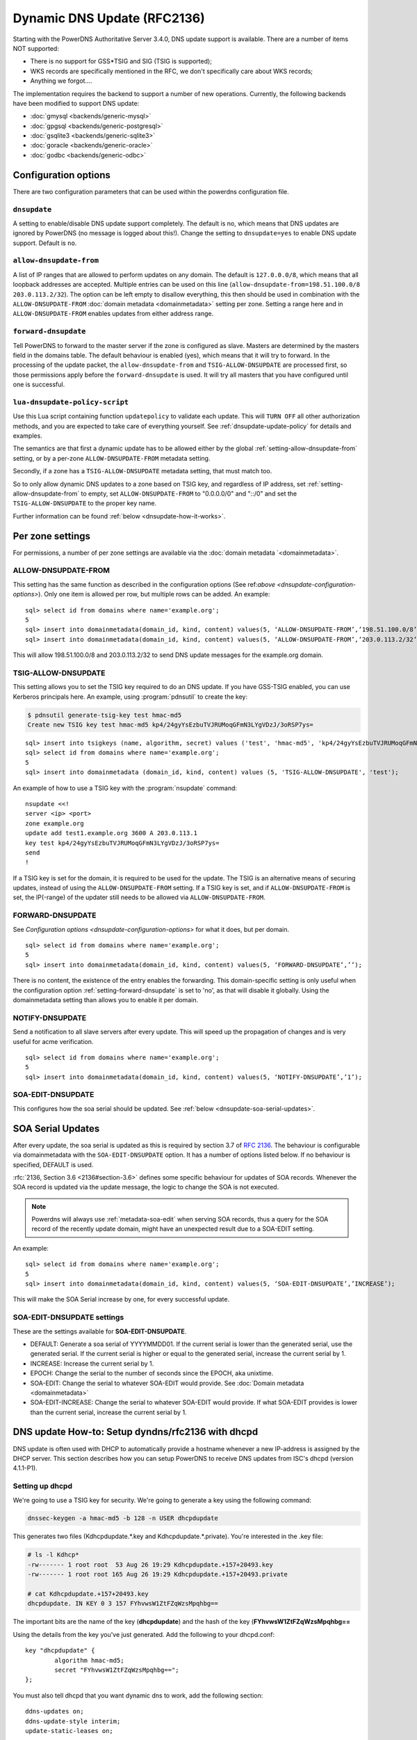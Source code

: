 Dynamic DNS Update (RFC2136)
============================

Starting with the PowerDNS Authoritative Server 3.4.0, DNS update
support is available. There are a number of items NOT supported:

-  There is no support for GSS\*TSIG and SIG (TSIG is supported);
-  WKS records are specifically mentioned in the RFC, we don't
   specifically care about WKS records;
-  Anything we forgot....

The implementation requires the backend to support a number of new
operations. Currently, the following backends have been modified to
support DNS update:

- :doc:`gmysql <backends/generic-mysql>`
- :doc:`gpgsql <backends/generic-postgresql>`
- :doc:`gsqlite3 <backends/generic-sqlite3>`
- :doc:`goracle <backends/generic-oracle>`
- :doc:`godbc <backends/generic-odbc>`

.. _dnsupdate-configuration-options:

Configuration options
---------------------

There are two configuration parameters that can be used within the
powerdns configuration file.

``dnsupdate``
~~~~~~~~~~~~~

A setting to enable/disable DNS update support completely. The default
is no, which means that DNS updates are ignored by PowerDNS (no message
is logged about this!). Change the setting to ``dnsupdate=yes`` to
enable DNS update support. Default is ``no``.

``allow-dnsupdate-from``
~~~~~~~~~~~~~~~~~~~~~~~~

A list of IP ranges that are allowed to perform updates on any domain.
The default is ``127.0.0.0/8``, which means that all loopback addresses are accepted.
Multiple entries can be used on this line
(``allow-dnsupdate-from=198.51.100.0/8 203.0.113.2/32``). The option can
be left empty to disallow everything, this then should be used in
combination with the ``ALLOW-DNSUPDATE-FROM`` :doc:`domain metadata <domainmetadata>` setting per
zone. Setting a range here and in ``ALLOW-DNSUPDATE-FROM`` enables updates
from either address range.

``forward-dnsupdate``
~~~~~~~~~~~~~~~~~~~~~

Tell PowerDNS to forward to the master server if the zone is configured
as slave. Masters are determined by the masters field in the domains
table. The default behaviour is enabled (yes), which means that it will
try to forward. In the processing of the update packet, the
``allow-dnsupdate-from`` and ``TSIG-ALLOW-DNSUPDATE`` are processed
first, so those permissions apply before the ``forward-dnsupdate`` is
used. It will try all masters that you have configured until one is
successful.

.. _dnsupdate-lua-dnsupdate-policy-script:

``lua-dnsupdate-policy-script``
~~~~~~~~~~~~~~~~~~~~~~~~~~~~~~~

Use this Lua script containing function ``updatepolicy`` to validate
each update. This will ``TURN OFF`` all other
authorization methods, and you are expected to take care of everything
yourself. See :ref:`dnsupdate-update-policy` for details and
examples.

The semantics are that first a dynamic update has to be allowed either
by the global :ref:`setting-allow-dnsupdate-from` setting, or by a per-zone
``ALLOW-DNSUPDATE-FROM`` metadata setting.

Secondly, if a zone has a ``TSIG-ALLOW-DNSUPDATE`` metadata setting, that
must match too.

So to only allow dynamic DNS updates to a zone based on TSIG key, and
regardless of IP address, set :ref:`setting-allow-dnsupdate-from` to empty, set
``ALLOW-DNSUPDATE-FROM`` to "0.0.0.0/0" and "::/0" and set the
``TSIG-ALLOW-DNSUPDATE`` to the proper key name.

Further information can be found :ref:`below <dnsupdate-how-it-works>`.

.. _dnsupdate-metadata:

Per zone settings
-----------------

For permissions, a number of per zone settings are available via the
:doc:`domain metadata `<domainmetadata>`.

.. _metadata-allow-dnsupdate-from:

ALLOW-DNSUPDATE-FROM
~~~~~~~~~~~~~~~~~~~~

This setting has the same function as described in the configuration
options (See ref:`above <dnsupdate-configuration-options>`). Only one item is
allowed per row, but multiple rows can be added. An example:

::

    sql> select id from domains where name='example.org';
    5
    sql> insert into domainmetadata(domain_id, kind, content) values(5, ‘ALLOW-DNSUPDATE-FROM’,’198.51.100.0/8’);
    sql> insert into domainmetadata(domain_id, kind, content) values(5, ‘ALLOW-DNSUPDATE-FROM’,’203.0.113.2/32’);

This will allow 198.51.100.0/8 and 203.0.113.2/32 to send DNS update
messages for the example.org domain.

.. _metadata-tsig-allow-dnsupdate:

TSIG-ALLOW-DNSUPDATE
~~~~~~~~~~~~~~~~~~~~

This setting allows you to set the TSIG key required to do an DNS
update. If you have GSS-TSIG enabled, you can use Kerberos principals
here. An example, using :program:`pdnsutil` to create the key:

.. code-block:: shell

    $ pdnsutil generate-tsig-key test hmac-md5
    Create new TSIG key test hmac-md5 kp4/24gyYsEzbuTVJRUMoqGFmN3LYgVDzJ/3oRSP7ys=

::

    sql> insert into tsigkeys (name, algorithm, secret) values ('test', 'hmac-md5', 'kp4/24gyYsEzbuTVJRUMoqGFmN3LYgVDzJ/3oRSP7ys=');
    sql> select id from domains where name='example.org';
    5
    sql> insert into domainmetadata (domain_id, kind, content) values (5, 'TSIG-ALLOW-DNSUPDATE', 'test');

An example of how to use a TSIG key with the :program:`nsupdate` command::

    nsupdate <<!
    server <ip> <port>
    zone example.org
    update add test1.example.org 3600 A 203.0.113.1
    key test kp4/24gyYsEzbuTVJRUMoqGFmN3LYgVDzJ/3oRSP7ys=
    send
    !

If a TSIG key is set for the domain, it is required to be used for the
update. The TSIG is an alternative means of securing updates, instead of using the
``ALLOW-DNSUPDATE-FROM`` setting. If a TSIG key is set, and if ``ALLOW-DNSUPDATE-FROM`` is set,
the IP(-range) of the updater still needs to be allowed via ``ALLOW-DNSUPDATE-FROM``. 

.. _metadata-forward-dnsupdate:

FORWARD-DNSUPDATE
~~~~~~~~~~~~~~~~~

See `Configuration options <dnsupdate-configuration-options>` for what it does,
but per domain.

::

    sql> select id from domains where name='example.org';
    5
    sql> insert into domainmetadata(domain_id, kind, content) values(5, ‘FORWARD-DNSUPDATE’,’’);

There is no content, the existence of the entry enables the forwarding.
This domain-specific setting is only useful when the configuration
option :ref:`setting-forward-dnsupdate` is set to 'no', as that will disable it
globally. Using the domainmetadata setting than allows you to enable it
per domain.

.. _metadata-notify-dnsupdate:

NOTIFY-DNSUPDATE
~~~~~~~~~~~~~~~~

Send a notification to all slave servers after every update. This will
speed up the propagation of changes and is very useful for acme
verification.

::

    sql> select id from domains where name='example.org';
    5
    sql> insert into domainmetadata(domain_id, kind, content) values(5, ‘NOTIFY-DNSUPDATE’,’1’);

.. _metadata-soa-edit-dnsupdate:

SOA-EDIT-DNSUPDATE
~~~~~~~~~~~~~~~~~~

This configures how the soa serial should be updated. See
:ref:`below <dnsupdate-soa-serial-updates>`.

.. _dnsupdate-soa-serial-updates:

SOA Serial Updates
------------------

After every update, the soa serial is updated as this is required by
section 3.7 of :rfc:`2136`. The behaviour is configurable via domainmetadata
with the ``SOA-EDIT-DNSUPDATE`` option. It has a number of options listed
below. If no behaviour is specified, DEFAULT is used.

:rfc:`2136, Section 3.6 <2136#section-3.6>` defines some specific behaviour for updates of SOA
records. Whenever the SOA record is updated via the update message, the
logic to change the SOA is not executed.

.. note::
  Powerdns will always use :ref:`metadata-soa-edit` when serving SOA
  records, thus a query for the SOA record of the recently update domain,
  might have an unexpected result due to a SOA-EDIT setting.

An example:

::

    sql> select id from domains where name='example.org';
    5
    sql> insert into domainmetadata(domain_id, kind, content) values(5, ‘SOA-EDIT-DNSUPDATE’,’INCREASE’);

This will make the SOA Serial increase by one, for every successful
update.

SOA-EDIT-DNSUPDATE settings
~~~~~~~~~~~~~~~~~~~~~~~~~~~

These are the settings available for **SOA-EDIT-DNSUPDATE**.

-  DEFAULT: Generate a soa serial of YYYYMMDD01. If the current serial
   is lower than the generated serial, use the generated serial. If the
   current serial is higher or equal to the generated serial, increase
   the current serial by 1.
-  INCREASE: Increase the current serial by 1.
-  EPOCH: Change the serial to the number of seconds since the EPOCH,
   aka unixtime.
-  SOA-EDIT: Change the serial to whatever SOA-EDIT would provide. See
   :doc:`Domain metadata <domainmetadata>`
-  SOA-EDIT-INCREASE: Change the serial to whatever SOA-EDIT would
   provide. If what SOA-EDIT provides is lower than the current serial,
   increase the current serial by 1.

DNS update How-to: Setup dyndns/rfc2136 with dhcpd
--------------------------------------------------

DNS update is often used with DHCP to automatically provide a hostname
whenever a new IP-address is assigned by the DHCP server. This section
describes how you can setup PowerDNS to receive DNS updates from ISC's
dhcpd (version 4.1.1-P1).

Setting up dhcpd
~~~~~~~~~~~~~~~~

We're going to use a TSIG key for security. We're going to generate a
key using the following command:

.. code-block:: shell

    dnssec-keygen -a hmac-md5 -b 128 -n USER dhcpdupdate

This generates two files (Kdhcpdupdate.*.key and
Kdhcpdupdate.*.private). You're interested in the .key file:

.. code-block:: shell

    # ls -l Kdhcp*
    -rw------- 1 root root  53 Aug 26 19:29 Kdhcpdupdate.+157+20493.key
    -rw------- 1 root root 165 Aug 26 19:29 Kdhcpdupdate.+157+20493.private

    # cat Kdhcpdupdate.+157+20493.key
    dhcpdupdate. IN KEY 0 3 157 FYhvwsW1ZtFZqWzsMpqhbg==

The important bits are the name of the key (**dhcpdupdate**) and the
hash of the key (**FYhvwsW1ZtFZqWzsMpqhbg==**

Using the details from the key you've just generated. Add the following
to your dhcpd.conf:

::

    key "dhcpdupdate" {
            algorithm hmac-md5;
            secret "FYhvwsW1ZtFZqWzsMpqhbg==";
    };

You must also tell dhcpd that you want dynamic dns to work, add the
following section:

::

    ddns-updates on;
    ddns-update-style interim;
    update-static-leases on;

This tells dhcpd to:

1. Enable Dynamic DNS
2. Which style it must use (interim)
3. Update static leases as well

For more information on this, consult the dhcpd.conf manual.

Per subnet, you also have to tell **dhcpd** which (reverse-)domain it
should update and on which master domain server it is running.

::

    ddns-domainname "example.org";
    ddns-rev-domainname "in-addr.arpa.";

    zone example.org {
        primary 127.0.0.1;
        key dhcpdupdate;
    }

    zone 1.168.192.in-addr.arpa. {
        primary 127.0.0.1;
        key dhcpdupdate;
    }

This tells **dhcpd** a number of things:

1. Which domain to use (**ddns-domainname "example.org";**)
2. Which reverse-domain to use (**dnssec-rev-domainname
   "in-addr.arpa.";**)
3. For the zones, where the primary master is located (**primary
   127.0.0.1;**)
4. Which TSIG key to use (**key dhcpdupdate;**). We defined the key
   earlier.

This concludes the changes that are needed to the **dhcpd**
configuration file.

Setting up PowerDNS
~~~~~~~~~~~~~~~~~~~

A number of small changes are needed to powerdns to make it accept
dynamic updates from **dhcpd**.

Enabled DNS update (:rfc:`2136`) support functionality in PowerDNS by adding
the following to the PowerDNS configuration file (pdns.conf).

.. code-block:: ini

    dnsupdate=yes
    allow-dnsupdate-from=

This tells PowerDNS to:

1. Enable DNS update support(:ref:`setting-dnsupdate`)
2. Allow updates from NO ip-address (":ref:`setting-allow-dnsupdate-from`\ =")

We just told powerdns (via the configuration file) that we accept
updates from nobody via the :ref:`setting-allow-dnsupdate-from`
parameter. That's not very useful, so we're going to give permissions
per zone (including the appropriate reverse zone), via the
domainmetadata table.

::

    sql> select id from domains where name='example.org';
    5
    sql> insert into domainmetadata(domain_id, kind, content) values(5, 'ALLOW-DNSUPDATE-FROM','127.0.0.1');
    sql> select id from domains where name='1.168.192.in-addr.arpa';
    6
    sql> insert into domainmetadata(domain_id, kind, content) values(6, 'ALLOW-DNSUPDATE-FROM','127.0.0.1');

This gives the ip '127.0.0.1' access to send update messages. Make sure
you use the ip address of the machine that runs **dhcpd**.

Another thing we want to do, is add TSIG security. This can only be done
via the domainmetadata table:

::

    sql> insert into tsigkeys (name, algorithm, secret) values ('dhcpdupdate', 'hmac-md5', 'FYhvwsW1ZtFZqWzsMpqhbg==');
    sql> select id from domains where name='example.org';
    5
    sql> insert into domainmetadata (domain_id, kind, content) values (5, 'TSIG-ALLOW-DNSUPDATE', 'dhcpdupdate');
    sql> select id from domains where name='1.168.192.in-addr.arpa';
    6
    sql> insert into domainmetadata (domain_id, kind, content) values (6, 'TSIG-ALLOW-DNSUPDATE', 'dhcpdupdate');

This will:

1. Add the 'dhcpdupdate' key to our PowerDNSinstallation
2. Associate the domains with the given TSIG key

Restart PowerDNS and you should be ready to go!

.. _dnsupdate-how-it-works:

How it works
------------

This is a short description of how DNS update messages are processed by
PowerDNS.

1.  The DNS update message is received. If it is TSIG signed, the TSIG
    is validated against the tsigkeys table. If it is not valid, Refused
    is returned to the requestor.
2.  A check is performed on the zone to see if it is a valid zone.
    ServFail is returned when not valid.
3.  The **dnsupdate** setting is checked. Refused is returned when the
    setting is 'no'.
4.  If update policy Lua script is provided then skip up to 7.
5.  If the **ALLOW-DNSUPDATE-FROM** has a value (from both
    domainmetadata and the configuration file), a check on the value is
    performed. If the requestor (sender of the update message) does not
    match the values in **ALLOW-DNSUPDATE-FROM**, Refused is returned.
6.  If the message is TSIG signed, the TSIG keyname is compared with the
    TSIG keyname in domainmetadata. If they do not match, a Refused is
    send. The TSIG-ALLOW-DNSUPDATE domainmetadata setting is used to
    find which key belongs to the domain.
7.  The backends are queried to find the backend for the given domain.
8.  If the domain is a slave domain, the **forward-dnsupdate** option
    and domainmetadata settings are checked. If forwarding to a master
    is enabled, the message is forward to the master. If that fails, the
    next master is tried until all masters are tried. If all masters
    fail, ServFail is returned. If a master succeeds, the result from
    that master is returned.
9.  A check is performed to make sure all updates/prerequisites are for
    the given zone. NotZone is returned if this is not the case.
10. The transaction with the backend is started.
11. The prerequisite checks are performed (section 3.2 of :rfc:`2136 <2136#section-3.2>`). If a
    check fails, the corresponding RCode is returned. No further
    processing will happen.
12. Per record in the update message, a the prescan checks are
    performed. If the prescan fails, the corresponding RCode is
    returned. If the prescan for the record is correct, the actual
    update/delete/modify of the record is performed. If the update fails
    (for whatever reason), ServFail is returned. After changes to the
    records have been applied, the ordername and auth flag are set to
    make sure DNSSEC remains working. The cache for that record is
    purged.
13. If there are records updated and the SOA record was not modified,
    the SOA serial is updated. See :ref:`dnsupdate-soa-serial-updates`. The cache for this record is
    purged.
14. The transaction with the backend is committed. If this fails,
    ServFail is returned.
15. NoError is returned.

.. _dnsupdate-update-policy:

Update policy
-------------

.. versionadded:: 4.1.0

You can define a Lua script to handle DNS UPDATE message
authorization. The Lua script is to contain at least function called
``updatepolicy`` which accepts one parameter. This parameter is an
object, containing all the information for the request. To permit
change, return true, otherwise return false. The script is called for
each record at a time and you can approve or reject any or all.

The object has following methods available:

- DNSName getQName() - name to update
- DNSName getZonename() - zone name
- int getQType() - record type, it can be 255(ANY) for delete.
- ComboAddress getLocal() - local socket address
- ComboAddress getRemote() - remote socket address
- Netmask getRealRemote() - real remote address (or netmask if EDNS Subnet is used)
- DNSName getTsigName() - TSIG **key** name (you can assume it is validated here)
- string getPeerPrincipal() - Return peer principal name (user@DOMAIN, service/machine.name@DOMAIN, host/MACHINE$@DOMAIN)

There are many same things available as in recursor Lua scripts, but
there is also resolve(qname, qtype) which returns array of records.
Example:

.. code-block:: lua

    resolve("www.google.com", pdns.A)

You can use this to perform DNS lookups. If your resolver cannot find
your local records, then this will not find them either. In other words,
resolve does not perform local lookup.

Simple example script:

.. code-block:: lua

    --- This script is not suitable for production use

    function strpos (haystack, needle, offset)
      local pattern = string.format("(%s)", needle)
      local i       = string.find (haystack, pattern, (offset or 0))
      return (i ~= nil and i or false)
    end

    function updatepolicy(input)
      princ = input:getPeerPrincipal()

      if princ == ""
      then
        return false
      end

      if princ == "admin@DOMAIN" or input:getRemote():toString() == "192.168.1.1"
      then
        return true
      end

      if (input:getQType() == pdns.A or input:getQType() == pdns.AAAA) and princ:sub(5,5) == '/' and strpos(princ, "@", 0) ~= false
      then
        i = strpos(princ, "@", 0)
        if princ:sub(i) ~= "@DOMAIN"
        then
          return false
        end
        hostname = princ:sub(6, i-1)
        if input:getQName():toString() == hostname .. "." or input:getQName():toString() == hostname .. "." .. input:getZoneName():toString()
        then
          return true
        end
      end

      return false
    end
